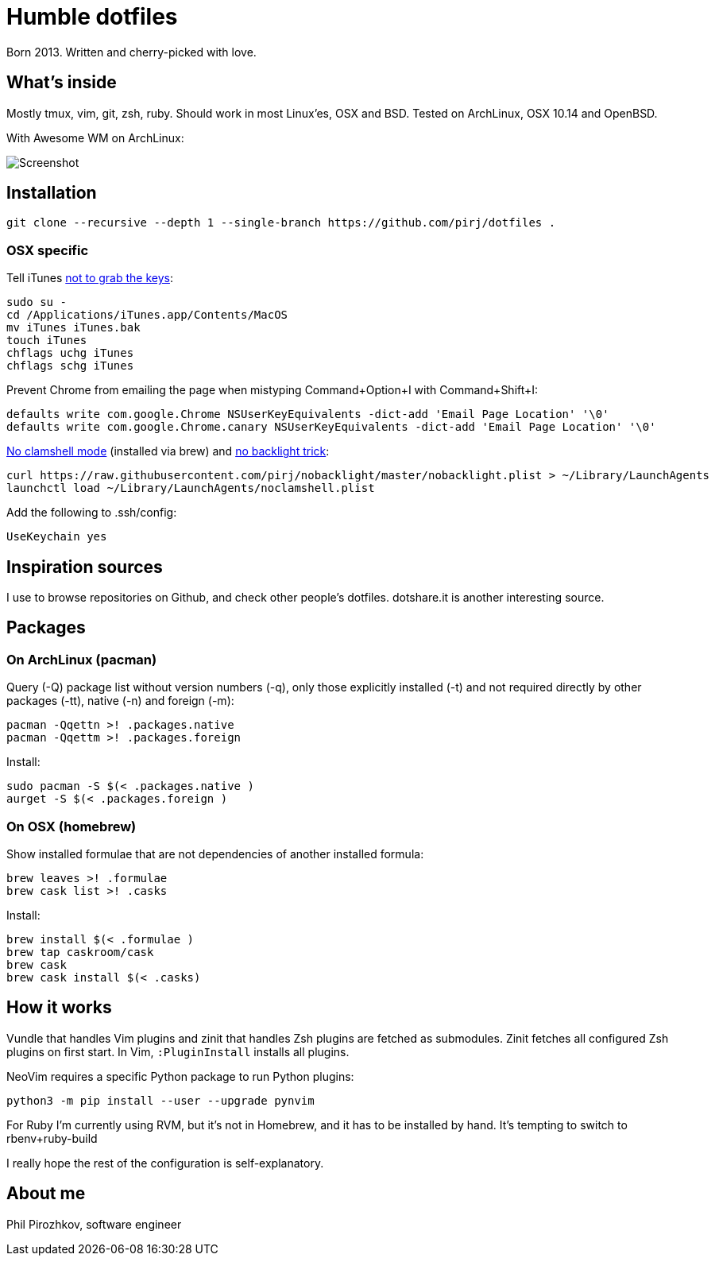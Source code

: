 = Humble dotfiles

Born 2013. Written and cherry-picked with love.

== What's inside

Mostly tmux, vim, git, zsh, ruby.
Should work in most Linux'es, OSX and BSD. Tested on ArchLinux, OSX 10.14 and OpenBSD.

With Awesome WM on ArchLinux:

image::.config/screenshot.jpg[Screenshot]

== Installation

    git clone --recursive --depth 1 --single-branch https://github.com/pirj/dotfiles .

=== OSX specific

Tell iTunes http://superuser.com/questions/31925/what-can-i-do-to-stop-the-play-pause-button-from-opening-itunes/827710#827710[not to grab the keys]:

    sudo su -
    cd /Applications/iTunes.app/Contents/MacOS
    mv iTunes iTunes.bak
    touch iTunes
    chflags uchg iTunes
    chflags schg iTunes

Prevent Chrome from emailing the page when mistyping Command+Option+I with Command+Shift+I:

    defaults write com.google.Chrome NSUserKeyEquivalents -dict-add 'Email Page Location' '\0'
    defaults write com.google.Chrome.canary NSUserKeyEquivalents -dict-add 'Email Page Location' '\0'

https://github.com/pirj/noclamshell[No clamshell mode] (installed via brew) and https://github.com/pirj/nobacklight[no backlight trick]:

    curl https://raw.githubusercontent.com/pirj/nobacklight/master/nobacklight.plist > ~/Library/LaunchAgents
    launchctl load ~/Library/LaunchAgents/noclamshell.plist

Add the following to .ssh/config:

    UseKeychain yes

== Inspiration sources

I use to browse repositories on Github, and check other people's dotfiles.
dotshare.it is another interesting source.

== Packages

=== On ArchLinux (pacman)

Query (-Q) package list without version numbers (-q), only those explicitly installed (-t) and not required directly by other packages (-tt), native (-n) and foreign (-m):

    pacman -Qqettn >! .packages.native
    pacman -Qqettm >! .packages.foreign

Install:

    sudo pacman -S $(< .packages.native )
    aurget -S $(< .packages.foreign )

=== On OSX (homebrew)

Show installed formulae that are not dependencies of another installed formula:

    brew leaves >! .formulae
    brew cask list >! .casks

Install:

    brew install $(< .formulae )
    brew tap caskroom/cask
    brew cask
    brew cask install $(< .casks)

== How it works

Vundle that handles Vim plugins and zinit that handles Zsh plugins are fetched as submodules.
Zinit fetches all configured Zsh plugins on first start.
In Vim, `:PluginInstall` installs all plugins.

NeoVim requires a specific Python package to run Python plugins:

    python3 -m pip install --user --upgrade pynvim

For Ruby I'm currently using RVM, but it's not in Homebrew, and it has to be installed by hand. It's tempting to switch to rbenv+ruby-build

I really hope the rest of the configuration is self-explanatory.

== About me

Phil Pirozhkov, software engineer
